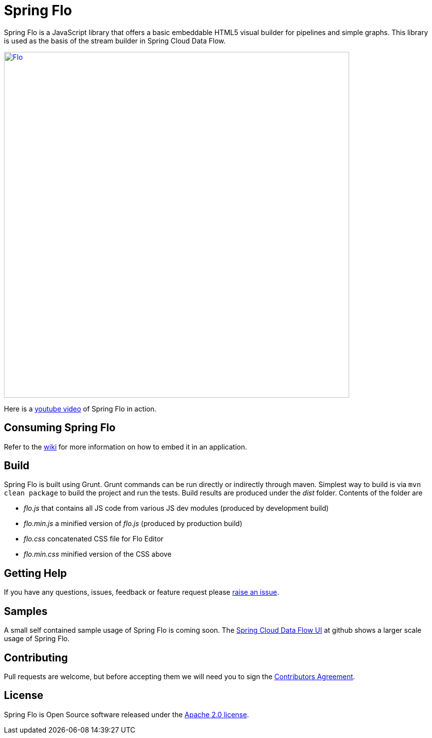 # Spring Flo

Spring Flo is a JavaScript library that offers a basic embeddable HTML5 visual builder for pipelines and simple graphs. This library is used as the basis of the stream builder in Spring Cloud Data Flow.

image::docs/Flo.png[width="700", link="http://cloud.spring.io/spring-cloud-dataflow/"]

Here is a https://www.youtube.com/watch?v=78CgV46OstI[youtube video] of Spring Flo in action.

## Consuming Spring Flo

Refer to the https://github.com/spring-projects/spring-flo/wiki[wiki] for more information on how to embed it in an application.

## Build

Spring Flo is built using Grunt. Grunt commands can be run directly or indirectly through maven. Simplest way to build is via `mvn clean package` to build the project and run the tests.  Build results are produced under the __dist__ folder. Contents of the folder are 

* __flo.js__ that contains all JS code from various JS dev modules (produced by development build)
* __flo.min.js__ a minified version of __flo.js__ (produced by production build)
* __flo.css__ concatenated CSS file for Flo Editor
* __flo.min.css__ minified version of the CSS above

## Getting Help

If you have any questions, issues, feedback or feature request please https://github.com/spring-projects/spring-flo/issues[raise an issue].

## Samples

A small self contained sample usage of Spring Flo is coming soon. The https://github.com/spring-cloud/spring-cloud-dataflow-ui[Spring Cloud Data Flow UI] at github shows a larger scale usage of Spring Flo.

## Contributing

Pull requests are welcome, but before accepting them we will need you to sign the https://support.springsource.com/spring_committer_signup[Contributors Agreement].

## License

Spring Flo is Open Source software released under the http://www.apache.org/licenses/LICENSE-2.0.html[Apache 2.0 license].
